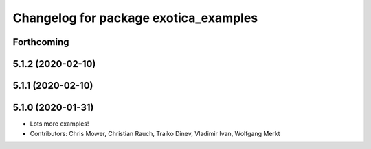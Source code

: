 ^^^^^^^^^^^^^^^^^^^^^^^^^^^^^^^^^^^^^^
Changelog for package exotica_examples
^^^^^^^^^^^^^^^^^^^^^^^^^^^^^^^^^^^^^^

Forthcoming
-----------

5.1.2 (2020-02-10)
------------------

5.1.1 (2020-02-10)
------------------

5.1.0 (2020-01-31)
------------------
* Lots more examples!
* Contributors: Chris Mower, Christian Rauch, Traiko Dinev, Vladimir Ivan, Wolfgang Merkt
